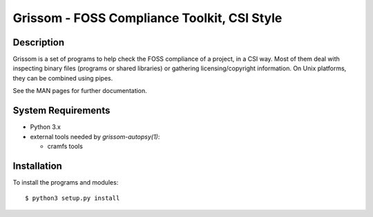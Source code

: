 ============================================
Grissom - FOSS Compliance Toolkit, CSI Style
============================================

Description
===========

Grissom is a set of programs to help check the FOSS compliance of a project,
in a CSI way. Most of them deal with inspecting binary files (programs or
shared libraries) or gathering licensing/copyright information. On Unix
platforms, they can be combined using pipes.

See the MAN pages for further documentation.

System Requirements
===================

- Python 3.x
- external tools needed by `grissom-autopsy(1)`:

  * cramfs tools

Installation
============

To install the programs and modules::

  $ python3 setup.py install
